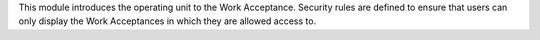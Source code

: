 This module introduces the operating unit to the Work Acceptance.
Security rules are defined to ensure that users can only display
the Work Acceptances in which they are allowed access to.
